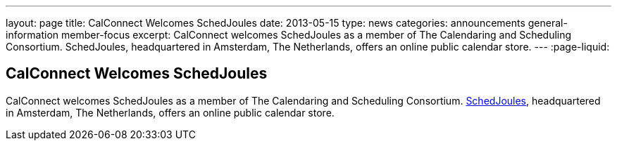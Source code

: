 ---
layout: page
title: CalConnect Welcomes SchedJoules
date: 2013-05-15
type: news
categories: announcements general-information member-focus
excerpt: CalConnect welcomes SchedJoules as a member of The Calendaring and Scheduling Consortium. SchedJoules, headquartered in Amsterdam, The Netherlands, offers an online public calendar store.
---
:page-liquid:

== CalConnect Welcomes SchedJoules

CalConnect welcomes SchedJoules as a member of The Calendaring and Scheduling Consortium. http://schedjoules.com[SchedJoules], headquartered in Amsterdam, The Netherlands, offers an online public calendar store.


